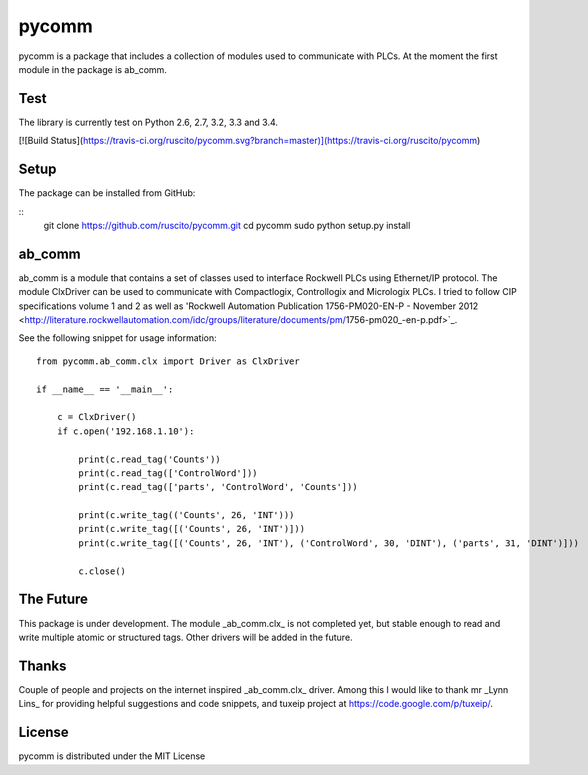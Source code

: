pycomm
======
pycomm is a package that includes a collection of modules used to communicate with PLCs.
At the moment the first module in the package is ab_comm. 

Test
----
The library is currently test on Python 2.6, 2.7, 3.2, 3.3 and 3.4.

[![Build Status](https://travis-ci.org/ruscito/pycomm.svg?branch=master)](https://travis-ci.org/ruscito/pycomm)

Setup
-------
The package can be installed from GitHub:

::
    git clone https://github.com/ruscito/pycomm.git
    cd pycomm
    sudo python setup.py install
    
    
    
ab_comm
-------
ab_comm is a module that contains a set of classes used to interface Rockwell PLCs using Ethernet/IP protocol.
The module ClxDriver can be used to communicate with Compactlogix, Controllogix and Micrologix PLCs. I tried to follow 
CIP specifications volume 1 and 2 as well as 'Rockwell Automation Publication 1756-PM020-EN-P - November 2012 
<http://literature.rockwellautomation.com/idc/groups/literature/documents/pm/1756-pm020_-en-p.pdf>`_. 

See the following snippet for usage information:
 
::    
    
    from pycomm.ab_comm.clx import Driver as ClxDriver
       
    if __name__ == '__main__':
    
        c = ClxDriver()
        if c.open('192.168.1.10'):
    
            print(c.read_tag('Counts'))
            print(c.read_tag(['ControlWord']))
            print(c.read_tag(['parts', 'ControlWord', 'Counts']))
    
            print(c.write_tag(('Counts', 26, 'INT')))
            print(c.write_tag([('Counts', 26, 'INT')]))
            print(c.write_tag([('Counts', 26, 'INT'), ('ControlWord', 30, 'DINT'), ('parts', 31, 'DINT')]))
    
            c.close()



The Future
----------
This package is under development. The module _ab_comm.clx_ is not completed yet, but stable enough to read and write
multiple atomic or structured tags. Other drivers will be added in the future.


Thanks
------
Couple of people and projects on the internet inspired _ab_comm.clx_ driver. Among this I would like to thank mr 
_Lynn Lins_ for providing helpful suggestions and code snippets, and tuxeip project at https://code.google.com/p/tuxeip/.
 
License
-------
pycomm is distributed under the MIT License
  